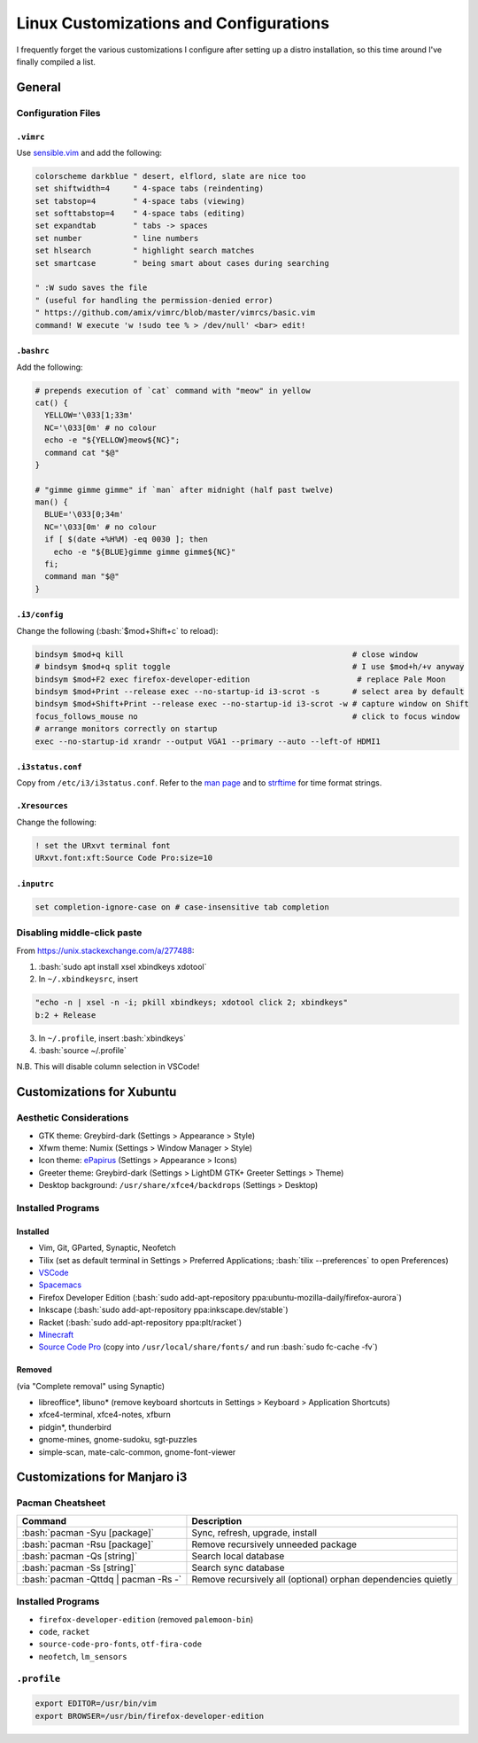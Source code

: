 ======================================
Linux Customizations and Configurations
======================================

.. role:: bash(code)
  :language: bash

I frequently forget the various customizations I configure after setting up a distro installation, so this time around I've finally compiled a list.

General
-------

Configuration Files
^^^^^^^^^^^^^^^^^^

``.vimrc``
""""""""""
Use `sensible.vim <https://github.com/tpope/vim-sensible>`_ and add the following:

.. code:: vim

  colorscheme darkblue " desert, elflord, slate are nice too
  set shiftwidth=4     " 4-space tabs (reindenting)
  set tabstop=4        " 4-space tabs (viewing)
  set softtabstop=4    " 4-space tabs (editing)
  set expandtab        " tabs -> spaces
  set number           " line numbers
  set hlsearch         " highlight search matches
  set smartcase        " being smart about cases during searching

  " :W sudo saves the file
  " (useful for handling the permission-denied error)
  " https://github.com/amix/vimrc/blob/master/vimrcs/basic.vim
  command! W execute 'w !sudo tee % > /dev/null' <bar> edit!

``.bashrc``
"""""""""""
Add the following:

.. code:: bash

  # prepends execution of `cat` command with "meow" in yellow
  cat() {
    YELLOW='\033[1;33m'
    NC='\033[0m' # no colour
    echo -e "${YELLOW}meow${NC}";
    command cat "$@"
  }

  # "gimme gimme gimme" if `man` after midnight (half past twelve)
  man() {
    BLUE='\033[0;34m'
    NC='\033[0m' # no colour
    if [ $(date +%H%M) -eq 0030 ]; then
      echo -e "${BLUE}gimme gimme gimme${NC}"
    fi;
    command man "$@"
  }

``.i3/config``
"""""""""""""
Change the following (:bash:`$mod+Shift+c` to reload):

.. code:: ini

  bindsym $mod+q kill                                                 # close window
  # bindsym $mod+q split toggle                                       # I use $mod+h/+v anyway
  bindsym $mod+F2 exec firefox-developer-edition                       # replace Pale Moon
  bindsym $mod+Print --release exec --no-startup-id i3-scrot -s       # select area by default
  bindsym $mod+Shift+Print --release exec --no-startup-id i3-scrot -w # capture window on Shift
  focus_follows_mouse no                                              # click to focus window
  # arrange monitors correctly on startup
  exec --no-startup-id xrandr --output VGA1 --primary --auto --left-of HDMI1

``.i3status.conf``
""""""""""""""""""
Copy from ``/etc/i3/i3status.conf``. Refer to the `man page <https://i3wm.org/i3status/manpage.html>`_ and to `strftime <https://strftime.org/>`_ for time format strings.
  
``.Xresources``
"""""""""""""""
Change the following:

.. code:: ini

  ! set the URxvt terminal font
  URxvt.font:xft:Source Code Pro:size=10

``.inputrc``
""""""""""""
.. code:: bash

  set completion-ignore-case on # case-insensitive tab completion

Disabling middle-click paste
^^^^^^^^^^^^^^^^^^^^^^^^^^^^
From https://unix.stackexchange.com/a/277488:

1. :bash:`sudo apt install xsel xbindkeys xdotool`
2. In ``~/.xbindkeysrc``, insert

.. code:: bash

  "echo -n | xsel -n -i; pkill xbindkeys; xdotool click 2; xbindkeys"
  b:2 + Release

3. In ``~/.profile``, insert :bash:`xbindkeys`
4. :bash:`source ~/.profile`

N.B. This will disable column selection in VSCode!


Customizations for Xubuntu
--------------------------

Aesthetic Considerations
^^^^^^^^^^^^^^^^^^^^^^^^
* GTK theme: Greybird-dark (Settings > Appearance > Style)
* Xfwm theme: Numix (Settings > Window Manager > Style)
* Icon theme: `ePapirus <https://github.com/PapirusDevelopmentTeam/papirus-icon-theme/>`_ (Settings > Appearance > Icons)
* Greeter theme: Greybird-dark (Settings > LightDM GTK+ Greeter Settings > Theme)
* Desktop background: ``/usr/share/xfce4/backdrops`` (Settings > Desktop)

Installed Programs
^^^^^^^^^^^^^^^^^^
Installed
"""""""""
* Vim, Git, GParted, Synaptic, Neofetch
* Tilix (set as default terminal in Settings > Preferred Applications; :bash:`tilix --preferences` to open Preferences)
* `VSCode <https://code.visualstudio.com/docs/setup/linux#_debian-and-ubuntu-based-distributions>`_
* `Spacemacs <https://github.com/syl20bnr/spacemacs#default-installation>`_
* Firefox Developer Edition (:bash:`sudo add-apt-repository ppa:ubuntu-mozilla-daily/firefox-aurora`)
* Inkscape (:bash:`sudo add-apt-repository ppa:inkscape.dev/stable`)
* Racket (:bash:`sudo add-apt-repository ppa:plt/racket`)
* `Minecraft <https://www.minecraft.net/en-us/download/alternative>`_
* `Source Code Pro <https://github.com/adobe-fonts/source-code-pro>`_ (copy into ``/usr/local/share/fonts/`` and run :bash:`sudo fc-cache -fv`)

Removed
"""""""
(via "Complete removal" using Synaptic)

* libreoffice\*, libuno\* (remove keyboard shortcuts in Settings > Keyboard > Application Shortcuts)
* xfce4-terminal, xfce4-notes, xfburn
* pidgin*, thunderbird
* gnome-mines, gnome-sudoku, sgt-puzzles
* simple-scan, mate-calc-common, gnome-font-viewer


Customizations for Manjaro i3
-----------------------------

Pacman Cheatsheet
^^^^^^^^^^^^^^^^^
.. list-table::
  :widths: auto
  :header-rows: 1

  * - Command
    - Description
  * - :bash:`pacman -Syu [package]`
    - Sync, refresh, upgrade, install
  * - :bash:`pacman -Rsu [package]`
    - Remove recursively unneeded package
  * - :bash:`pacman -Qs [string]`
    - Search local database
  * - :bash:`pacman -Ss [string]`
    - Search sync database
  * - :bash:`pacman -Qttdq | pacman -Rs -`
    - Remove recursively all (optional) orphan dependencies quietly

Installed Programs
^^^^^^^^^^^^^^^^^^
* ``firefox-developer-edition`` (removed ``palemoon-bin``)
* ``code``, ``racket``
* ``source-code-pro-fonts``, ``otf-fira-code``
* ``neofetch``, ``lm_sensors``

``.profile``
^^^^^^^^^^^
.. code:: bash

  export EDITOR=/usr/bin/vim
  export BROWSER=/usr/bin/firefox-developer-edition
